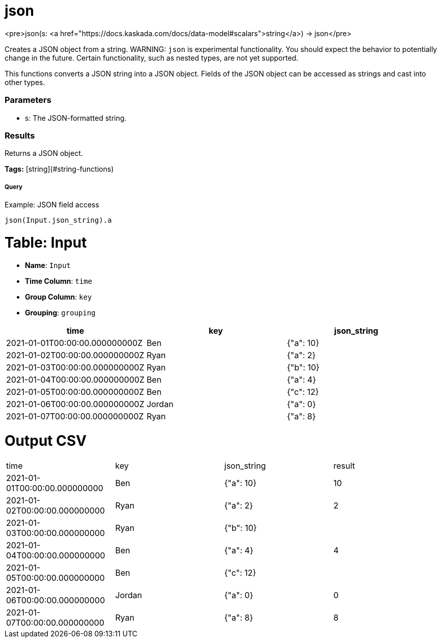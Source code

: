 = json

<pre>json(s: <a href="https://docs.kaskada.com/docs/data-model#scalars">string</a>) -> json</pre>

Creates a JSON object from a string.
WARNING: `json` is experimental functionality.
You should expect the behavior to potentially change in the future.
Certain functionality, such as nested types, are not yet supported.


This functions converts a JSON string into a JSON object. Fields of 
the JSON object can be accessed as strings and cast into other types.  

### Parameters
* s: The JSON-formatted string.

### Results
Returns a JSON object.

**Tags:** [string](#string-functions)

.Example: JSON field access

===== Query
```
json(Input.json_string).a
```

= Table: Input

* **Name**: `Input`
* **Time Column**: `time`
* **Group Column**: `key`
* **Grouping**: `grouping`

[%header,format=csv]
|===
time,key,json_string
2021-01-01T00:00:00.000000000Z,Ben,"{""a"": 10}"
2021-01-02T00:00:00.000000000Z,Ryan,"{""a"": 2}"
2021-01-03T00:00:00.000000000Z,Ryan,"{""b"": 10}"
2021-01-04T00:00:00.000000000Z,Ben,"{""a"": 4}"
2021-01-05T00:00:00.000000000Z,Ben,"{""c"": 12}"
2021-01-06T00:00:00.000000000Z,Jordan,"{""a"": 0}"
2021-01-07T00:00:00.000000000Z,Ryan,"{""a"": 8}"

|===


= Output CSV
[header,format=csv]
|===
time,key,json_string,result
2021-01-01T00:00:00.000000000,Ben,"{""a"": 10}",10
2021-01-02T00:00:00.000000000,Ryan,"{""a"": 2}",2
2021-01-03T00:00:00.000000000,Ryan,"{""b"": 10}",
2021-01-04T00:00:00.000000000,Ben,"{""a"": 4}",4
2021-01-05T00:00:00.000000000,Ben,"{""c"": 12}",
2021-01-06T00:00:00.000000000,Jordan,"{""a"": 0}",0
2021-01-07T00:00:00.000000000,Ryan,"{""a"": 8}",8

|===

====

